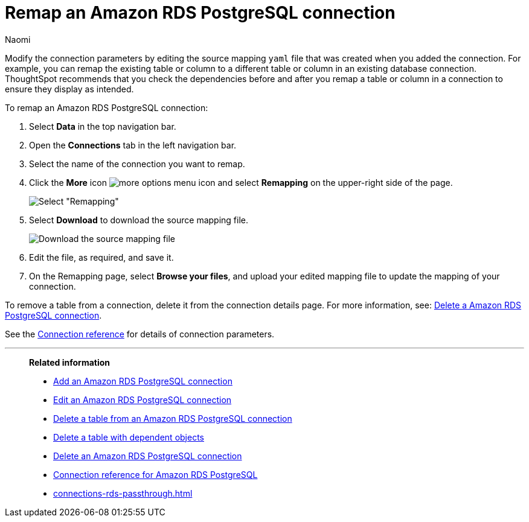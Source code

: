 = Remap an {connection} connection
:last_updated: 4/21/2023
:author: Naomi
:linkattrs:
:page-layout: default-cloud
:page-aliases:
:experimental:
:connection: Amazon RDS PostgreSQL
:description: Learn how to remap a Amazon RDS PostgreSQL connection.

Modify the connection parameters by editing the source mapping `yaml` file that was created when you added the connection.
For example, you can remap the existing table or column to a different table or column in an existing database connection.
ThoughtSpot recommends that you check the dependencies before and after you remap a table or column in a connection to ensure they display as intended.

To remap an {connection} connection:

. Select *Data* in the top navigation bar.
. Open the *Connections* tab in the left navigation bar.
. Select the name of the connection you want to remap.
. Click the *More* icon image:icon-more-10px.png[more options menu icon] and select *Remapping* on the upper-right side of the page.
+
image::rds-remapping.png[Select "Remapping"]

. Select *Download* to download the source mapping file.
+
image::rds-download-yaml.png["Download the source mapping file"]

. Edit the file, as required, and save it.
// [Edit the yaml file]({{ site.baseurl }}/images/trino-yaml.png "Edit the yaml file")
. On the Remapping page, select *Browse your files*, and upload your edited mapping file to update the mapping of your connection.

To remove a table from a connection, delete it from the connection details page.
For more information, see: xref:connections-rds-delete.adoc[Delete a {connection} connection].

See the xref:connections-rds-reference.adoc[Connection reference] for details of connection parameters.

'''
> **Related information**
>
> * xref:connections-rds-add.adoc[Add an {connection} connection]
> * xref:connections-rds-edit.adoc[Edit an {connection} connection]
> * xref:connections-rds-delete-table.adoc[Delete a table from an {connection} connection]
> * xref:connections-rds-delete-table-dependencies.adoc[Delete a table with dependent objects]
> * xref:connections-rds-delete.adoc[Delete an {connection} connection]
> * xref:connections-rds-reference.adoc[Connection reference for {connection}]
> * xref:connections-rds-passthrough.adoc[]